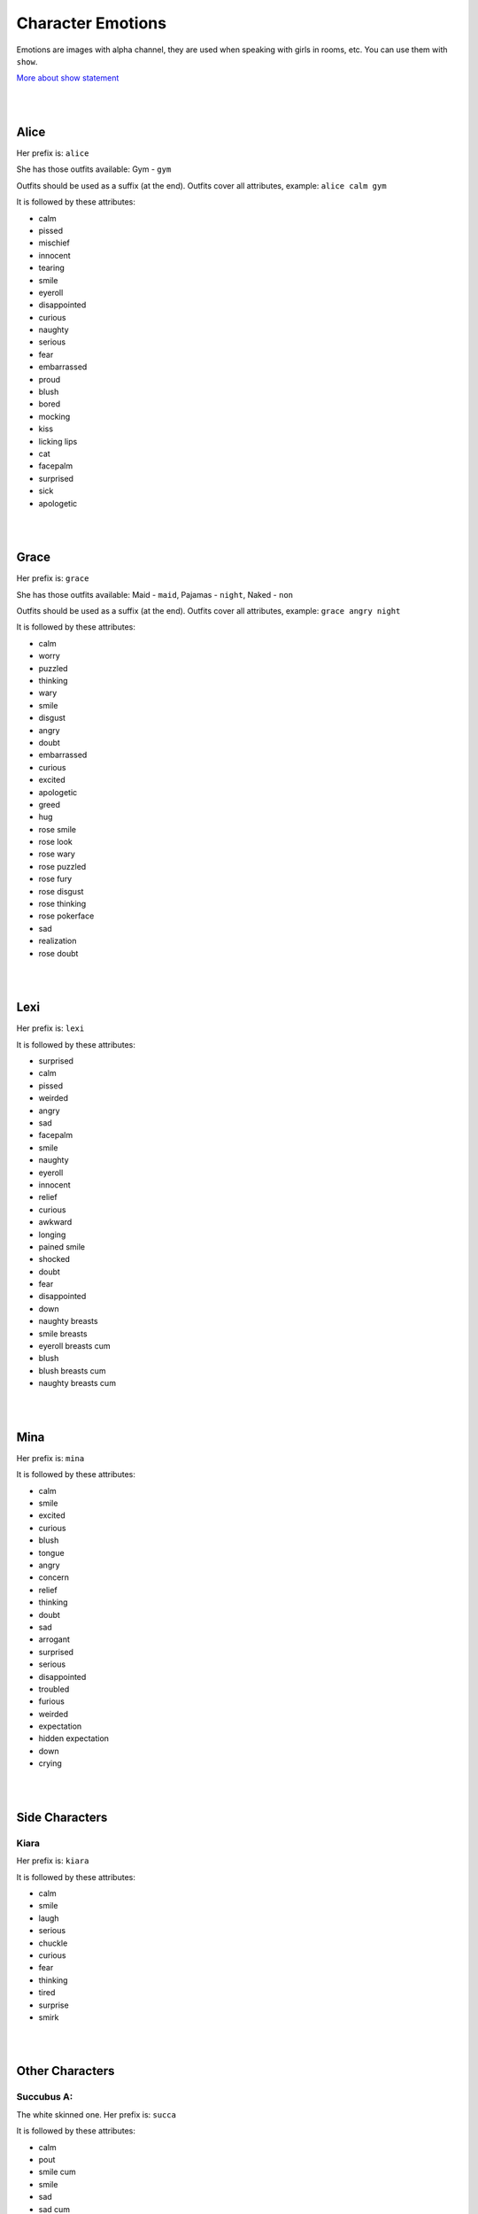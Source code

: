 Character Emotions
==================

Emotions are images with alpha channel, they are used when speaking with girls in rooms, etc. You can use them with ``show``.

`More about show statement`_

.. _More about show statement: https://www.renpy.org/doc/html/displaying_images.html#show-statement

|
|

Alice
-----

Her prefix is: ``alice``

She has those outfits available: Gym - ``gym``

Outfits should be used as a suffix (at the end). Outfits cover all attributes, example: ``alice calm gym``

.. image:: alice_calm.webp
.. image:: alice_calm_gym.webp

It is followed by these attributes:

* calm
* pissed
* mischief
* innocent
* tearing
* smile
* eyeroll
* disappointed
* curious
* naughty
* serious
* fear
* embarrassed
* proud
* blush
* bored
* mocking
* kiss
* licking lips
* cat
* facepalm
* surprised
* sick
* apologetic

|
|

Grace
-----

Her prefix is: ``grace``

She has those outfits available: Maid - ``maid``, Pajamas - ``night``, Naked - ``non``

Outfits should be used as a suffix (at the end). Outfits cover all attributes, example: ``grace angry night``

.. image:: grace_calm.webp
.. image:: grace_calm_maid.webp
.. image:: grace_calm_night.webp
.. image:: grace_calm_non.webp

It is followed by these attributes:

* calm
* worry
* puzzled
* thinking
* wary
* smile
* disgust
* angry
* doubt
* embarrassed
* curious
* excited
* apologetic
* greed
* hug
* rose smile
* rose look
* rose wary
* rose puzzled
* rose fury
* rose disgust
* rose thinking
* rose pokerface
* sad
* realization
* rose doubt

|
|

Lexi
----

Her prefix is: ``lexi``

.. image:: lexi_calm.webp

It is followed by these attributes:

* surprised
* calm
* pissed
* weirded
* angry
* sad
* facepalm
* smile
* naughty
* eyeroll
* innocent
* relief
* curious
* awkward
* longing
* pained smile
* shocked
* doubt
* fear
* disappointed
* down
* naughty breasts
* smile breasts
* eyeroll breasts cum
* blush
* blush breasts cum
* naughty breasts cum

|
|

Mina
----

Her prefix is: ``mina``

.. image:: mina_calm.webp

It is followed by these attributes:

* calm
* smile
* excited
* curious
* blush
* tongue
* angry
* concern
* relief
* thinking
* doubt
* sad
* arrogant
* surprised
* serious
* disappointed
* troubled
* furious
* weirded
* expectation
* hidden expectation
* down
* crying

|
|

Side Characters
---------------

Kiara
~~~~~

Her prefix is: ``kiara``

.. image:: kiara_calm.webp

It is followed by these attributes:

* calm
* smile
* laugh
* serious
* chuckle
* curious
* fear
* thinking
* tired
* surprise
* smirk

|
|

Other Characters
----------------

Succubus A:
~~~~~~~~~~~

The white skinned one. Her prefix is: ``succa``

.. image:: succa_calm.webp

It is followed by these attributes:

* calm
* pout
* smile cum
* smile
* sad
* sad cum
* lust
* lust cum
* kiss
* kiss cum
* wonder
* cry
* scream

|
|

Succubus B:
~~~~~~~~~~~

The pink skinned one. Her prefix is: ``succb``

.. image:: succb_calm.webp

It is followed by these attributes:

* calm
* pout
* smile cum
* smile
* sad
* sad cum
* lust
* lust cum
* kiss
* kiss cum
* wonder
* cry
* scream

|
|

Succubus A & B:
~~~~~~~~~~~~~~~

On the left - pink skinned one, on the right - white skinned one. Their prefix is: ``succab``

.. image:: succab_calm_calm.webp

It is followed by these attributes (first emotion is from Succubus A (white skinned)):

* calm calm
* pout smile

|
|

Mysterious Trader
~~~~~~~~~~~~~~~~~

Its prefix is: ``mt``

.. image:: mt_smile.webp

It is followed by these attributes:

* bow
* smile
* outburst
* laugh
* coin
* smirk
